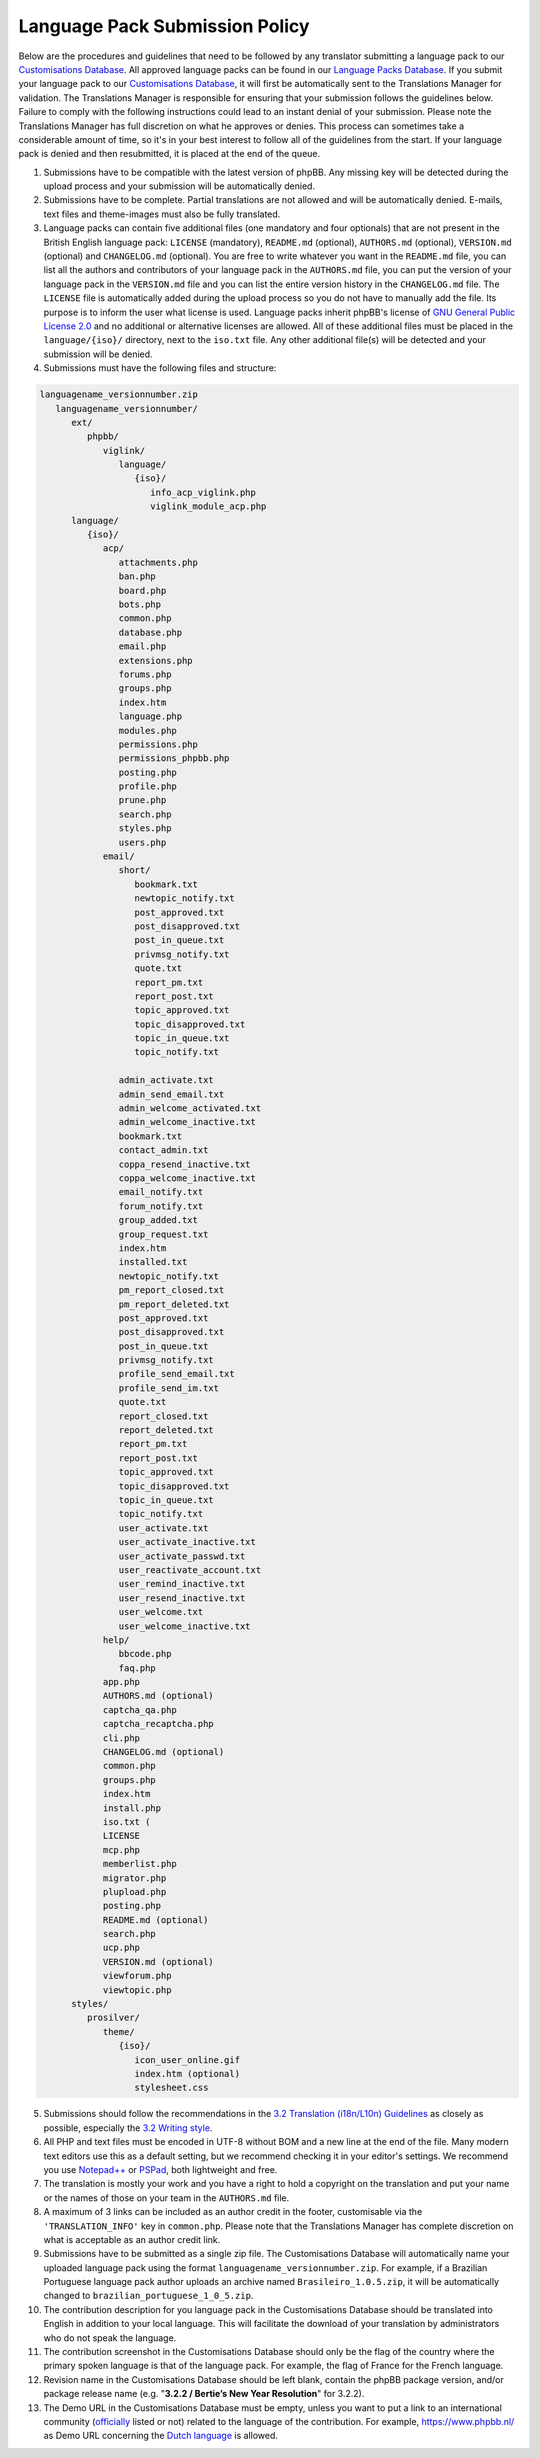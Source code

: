 ===============================
Language Pack Submission Policy
===============================
Below are the procedures and guidelines that need to be followed by any translator submitting a language pack to our `Customisations Database`_.
All approved language packs can be found in our `Language Packs Database`_.
If you submit your language pack to our `Customisations Database`_, it will first be automatically sent to the Translations Manager for validation.
The Translations Manager is responsible for ensuring that your submission follows the guidelines below.
Failure to comply with the following instructions could lead to an instant denial of your submission.
Please note the Translations Manager has full discretion on what he approves or denies.
This process can sometimes take a considerable amount of time, so it's in your best interest to follow all of the guidelines from the start.
If your language pack is denied and then resubmitted, it is placed at the end of the queue.

1) Submissions have to be compatible with the latest version of phpBB. Any missing key will be detected during the upload process and your submission will be automatically denied.

2) Submissions have to be complete. Partial translations are not allowed and will be automatically denied. E-mails, text files and theme-images must also be fully translated.

3) Language packs can contain five additional files (one mandatory and four optionals) that are not present in the British English language pack: ``LICENSE`` (mandatory), ``README.md`` (optional), ``AUTHORS.md`` (optional), ``VERSION.md`` (optional) and ``CHANGELOG.md`` (optional). You are free to write whatever you want in the ``README.md`` file, you can list all the authors and contributors of your language pack in the ``AUTHORS.md`` file, you can put the version of your language pack in the ``VERSION.md`` file and you can list the entire version history in the ``CHANGELOG.md`` file. The ``LICENSE`` file is automatically added during the upload process so you do not have to manually add the file. Its purpose is to inform the user what license is used. Language packs inherit phpBB's license of `GNU General Public License 2.0`_ and no additional or alternative licenses are allowed. All of these additional files must be placed in the ``language/{iso}/`` directory, next to the ``iso.txt`` file. Any other additional file(s) will be detected and your submission will be denied.

4) Submissions must have the following files and structure:

.. code-block:: text

        languagename_versionnumber.zip
           languagename_versionnumber/
              ext/
                 phpbb/
                    viglink/
                       language/
                          {iso}/
                             info_acp_viglink.php
                             viglink_module_acp.php
              language/
                 {iso}/
                    acp/
                       attachments.php
                       ban.php
                       board.php
                       bots.php
                       common.php
                       database.php
                       email.php
                       extensions.php
                       forums.php
                       groups.php
                       index.htm
                       language.php
                       modules.php
                       permissions.php
                       permissions_phpbb.php
                       posting.php
                       profile.php
                       prune.php
                       search.php
                       styles.php
                       users.php
                    email/
                       short/
                          bookmark.txt
                          newtopic_notify.txt
                          post_approved.txt
                          post_disapproved.txt
                          post_in_queue.txt
                          privmsg_notify.txt
                          quote.txt
                          report_pm.txt
                          report_post.txt
                          topic_approved.txt
                          topic_disapproved.txt
                          topic_in_queue.txt
                          topic_notify.txt

                       admin_activate.txt
                       admin_send_email.txt
                       admin_welcome_activated.txt
                       admin_welcome_inactive.txt
                       bookmark.txt
                       contact_admin.txt
                       coppa_resend_inactive.txt
                       coppa_welcome_inactive.txt
                       email_notify.txt
                       forum_notify.txt
                       group_added.txt
                       group_request.txt
                       index.htm
                       installed.txt
                       newtopic_notify.txt
                       pm_report_closed.txt
                       pm_report_deleted.txt
                       post_approved.txt
                       post_disapproved.txt
                       post_in_queue.txt
                       privmsg_notify.txt
                       profile_send_email.txt
                       profile_send_im.txt
                       quote.txt
                       report_closed.txt
                       report_deleted.txt
                       report_pm.txt
                       report_post.txt
                       topic_approved.txt
                       topic_disapproved.txt
                       topic_in_queue.txt
                       topic_notify.txt
                       user_activate.txt
                       user_activate_inactive.txt
                       user_activate_passwd.txt
                       user_reactivate_account.txt
                       user_remind_inactive.txt
                       user_resend_inactive.txt
                       user_welcome.txt
                       user_welcome_inactive.txt
                    help/
                       bbcode.php
                       faq.php
                    app.php
                    AUTHORS.md (optional)
                    captcha_qa.php
                    captcha_recaptcha.php
                    cli.php
                    CHANGELOG.md (optional)
                    common.php
                    groups.php
                    index.htm
                    install.php
                    iso.txt (
                    LICENSE
                    mcp.php
                    memberlist.php
                    migrator.php
                    plupload.php
                    posting.php
                    README.md (optional)
                    search.php
                    ucp.php
                    VERSION.md (optional)
                    viewforum.php
                    viewtopic.php
              styles/
                 prosilver/
                    theme/
                       {iso}/
                          icon_user_online.gif
                          index.htm (optional)
                          stylesheet.css

5) Submissions should follow the recommendations in the `3.2 Translation (i18n/L10n) Guidelines`_ as closely as possible, especially the `3.2 Writing style`_.

6) All PHP and text files must be encoded in UTF-8 without BOM and a new line at the end of the file. Many modern text editors use this as a default setting, but we recommend checking it in your editor's settings. We recommend you use `Notepad++`_ or `PSPad`_, both lightweight and free.

7) The translation is mostly your work and you have a right to hold a copyright on the translation and put your name or the names of those on your team in the ``AUTHORS.md`` file.

8) A maximum of 3 links can be included as an author credit in the footer, customisable via the ``'TRANSLATION_INFO'`` key in ``common.php``. Please note that the Translations Manager has complete discretion on what is acceptable as an author credit link.

9) Submissions have to be submitted as a single zip file. The Customisations Database will automatically name your uploaded language pack using the format ``languagename_versionnumber.zip``. For example, if a Brazilian Portuguese language pack author uploads an archive named ``Brasileiro_1.0.5.zip``, it will be automatically changed to ``brazilian_portuguese_1_0_5.zip``.

10) The contribution description for you language pack in the Customisations Database should be translated into English in addition to your local language. This will facilitate the download of your translation by administrators who do not speak the language.

11) The contribution screenshot in the Customisations Database should only be the flag of the country where the primary spoken language is that of the language pack. For example, the flag of France for the French language.

12) Revision name in the Customisations Database should be left blank, contain the phpBB package version, and/or package release name (e.g. "**3.2.2 / Bertie’s New Year Resolution**" for 3.2.2).

13) The Demo URL in the Customisations Database must be empty, unless you want to put a link to an international community (`officially`_ listed or not) related to the language of the contribution. For example, https://www.phpbb.nl/ as Demo URL concerning the `Dutch language`_ is allowed.

.. _Customisations Database: https://www.phpbb.com/go/customise/language-packs/3.2
.. _Language Packs Database: https://www.phpbb.com/languages/
.. _GNU General Public License 2.0: http://www.opensource.org/licenses/gpl-2.0.php
.. _3.2 Translation (i18n/L10n) Guidelines: https://area51.phpbb.com/docs/32x/coding-guidelines.html#translation
.. _3.2 Writing style: https://area51.phpbb.com/docs/32x/coding-guidelines.html#writingstyle
.. _Notepad++: https://notepad-plus-plus.org/
.. _PSPad: http://www.pspad.com/en/
.. _officially: https://www.phpbb.com/support/intl/
.. _Dutch language: https://www.phpbb.com/customise/db/translation/dutch_casual_honorifics/
